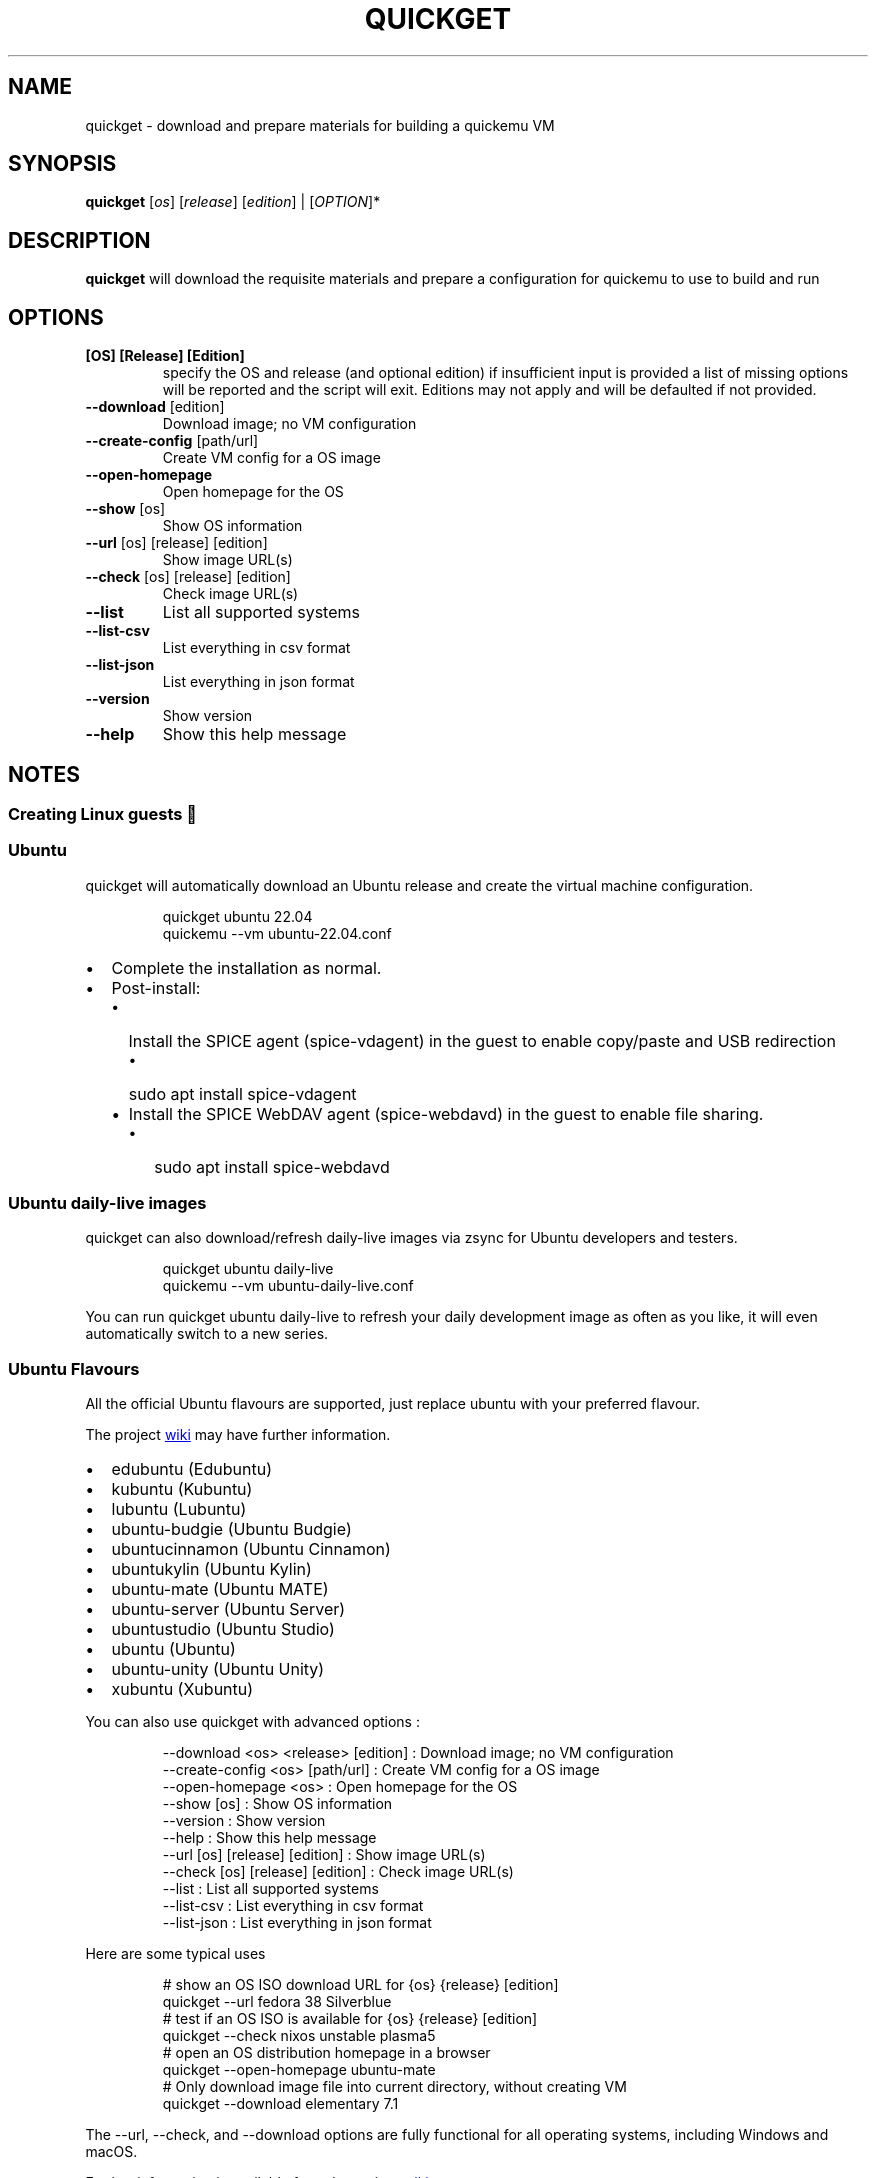 .\" Automatically generated by Pandoc 3.2
.\"
.TH "QUICKGET" "1" "May 14, 2024" "quickget" "Quickget User Manual"
.SH NAME
quickget \- download and prepare materials for building a quickemu VM
.SH SYNOPSIS
\f[B]quickget\f[R] [\f[I]os\f[R]] [\f[I]release\f[R]]
[\f[I]edition\f[R]] | [\f[I]OPTION\f[R]]*
.SH DESCRIPTION
\f[B]quickget\f[R] will download the requisite materials and prepare a
configuration for \f[CR]quickemu\f[R] to use to build and run
.SH OPTIONS
.TP
\f[B][OS] [Release] [Edition]\f[R]
specify the OS and release (and optional edition) if insufficient input
is provided a list of missing options will be reported and the script
will exit.
Editions may not apply and will be defaulted if not provided.
.TP
\f[B]\-\-download\f[R]   [edition]
Download image; no VM configuration
.TP
\f[B]\-\-create\-config\f[R]  [path/url]
Create VM config for a OS image
.TP
\f[B]\-\-open\-homepage\f[R] 
Open homepage for the OS
.TP
\f[B]\-\-show\f[R] [os]
Show OS information
.TP
\f[B]\-\-url\f[R] [os] [release] [edition]
Show image URL(s)
.TP
\f[B]\-\-check\f[R] [os] [release] [edition]
Check image URL(s)
.TP
\f[B]\-\-list\f[R]
List all supported systems
.TP
\f[B]\-\-list\-csv\f[R]
List everything in csv format
.TP
\f[B]\-\-list\-json\f[R]
List everything in json format
.TP
\f[B]\-\-version\f[R]
Show version
.TP
\f[B]\-\-help\f[R]
Show this help message
.SH NOTES
.SS Creating Linux guests 🐧
.SS Ubuntu
\f[CR]quickget\f[R] will automatically download an Ubuntu release and
create the virtual machine configuration.
.IP
.EX
quickget ubuntu 22.04
quickemu \-\-vm ubuntu\-22.04.conf
.EE
.IP \[bu] 2
Complete the installation as normal.
.IP \[bu] 2
Post\-install:
.RS 2
.IP \[bu] 2
Install the SPICE agent (\f[CR]spice\-vdagent\f[R]) in the guest to
enable copy/paste and USB redirection
.RS 2
.IP \[bu] 2
\f[CR]sudo apt install spice\-vdagent\f[R]
.RE
.IP \[bu] 2
Install the SPICE WebDAV agent (\f[CR]spice\-webdavd\f[R]) in the guest
to enable file sharing.
.RS 2
.IP \[bu] 2
\f[CR]sudo apt install spice\-webdavd\f[R]
.RE
.RE
.SS Ubuntu daily\-live images
\f[CR]quickget\f[R] can also download/refresh daily\-live images via
\f[CR]zsync\f[R] for Ubuntu developers and testers.
.IP
.EX
quickget ubuntu daily\-live
quickemu \-\-vm ubuntu\-daily\-live.conf
.EE
.PP
You can run \f[CR]quickget ubuntu daily\-live\f[R] to refresh your daily
development image as often as you like, it will even automatically
switch to a new series.
.SS Ubuntu Flavours
All the official Ubuntu flavours are supported, just replace
\f[CR]ubuntu\f[R] with your preferred flavour.
.PP
The project \c
.UR https://github.com/quickemu-project/quickemu/wiki/02-Create-Linux-virtual-machines
wiki
.UE \c
\ may have further information.
.IP \[bu] 2
\f[CR]edubuntu\f[R] (Edubuntu)
.IP \[bu] 2
\f[CR]kubuntu\f[R] (Kubuntu)
.IP \[bu] 2
\f[CR]lubuntu\f[R] (Lubuntu)
.IP \[bu] 2
\f[CR]ubuntu\-budgie\f[R] (Ubuntu Budgie)
.IP \[bu] 2
\f[CR]ubuntucinnamon\f[R] (Ubuntu Cinnamon)
.IP \[bu] 2
\f[CR]ubuntukylin\f[R] (Ubuntu Kylin)
.IP \[bu] 2
\f[CR]ubuntu\-mate\f[R] (Ubuntu MATE)
.IP \[bu] 2
\f[CR]ubuntu\-server\f[R] (Ubuntu Server)
.IP \[bu] 2
\f[CR]ubuntustudio\f[R] (Ubuntu Studio)
.IP \[bu] 2
\f[CR]ubuntu\f[R] (Ubuntu)
.IP \[bu] 2
\f[CR]ubuntu\-unity\f[R] (Ubuntu Unity)
.IP \[bu] 2
\f[CR]xubuntu\f[R] (Xubuntu)
.PP
You can also use \f[CR]quickget\f[R] with advanced options :
.IP
.EX
  \-\-download      <os> <release> [edition] : Download image; no VM configuration
  \-\-create\-config <os> [path/url]          : Create VM config for a OS image
  \-\-open\-homepage <os>                     : Open homepage for the OS
  \-\-show          [os]                     : Show OS information
  \-\-version                                : Show version
  \-\-help                                   : Show this help message
  \-\-url           [os] [release] [edition] : Show image URL(s)
  \-\-check         [os] [release] [edition] : Check image URL(s)
  \-\-list                                   : List all supported systems
  \-\-list\-csv                               : List everything in csv format
  \-\-list\-json                              : List everything in json format
.EE
.PP
Here are some typical uses
.IP
.EX
    # show an OS ISO download URL for {os} {release} [edition]
    quickget \-\-url fedora 38 Silverblue
    # test if an OS ISO is available for {os} {release} [edition]
    quickget \-\-check nixos unstable plasma5
    # open an OS distribution homepage in a browser
    quickget \-\-open\-homepage  ubuntu\-mate
    # Only download image file into current directory, without creating VM
    quickget \-\-download elementary 7.1
.EE
.PP
The \f[CR]\-\-url\f[R], \f[CR]\-\-check\f[R], and
\f[CR]\-\-download\f[R] options are fully functional for all operating
systems, including Windows and macOS.
.PP
Further information is available from the project \c
.UR https://github.com/quickemu-project/quickemu/wiki/06-Advanced-quickget-features
wiki
.UE \c
.SS Other Operating Systems
\f[CR]quickget\f[R] also supports:
.IP \[bu] 2
\f[CR]alma\f[R] (AlmaLinux)
.IP \[bu] 2
\f[CR]alpine\f[R] (Alpine Linux)
.IP \[bu] 2
\f[CR]android\f[R] (Android x86)
.IP \[bu] 2
\f[CR]antix\f[R] (Antix)
.IP \[bu] 2
\f[CR]archcraft\f[R] (Archcraft)
.IP \[bu] 2
\f[CR]archlinux\f[R] (Arch Linux)
.IP \[bu] 2
\f[CR]arcolinux\f[R] (Arco Linux)
.IP \[bu] 2
\f[CR]artixlinux\f[R] (Artix Linux)
.IP \[bu] 2
\f[CR]athenaos\f[R] (Athena OS)
.IP \[bu] 2
\f[CR]batocera\f[R] (Batocera)
.IP \[bu] 2
\f[CR]bazzite\f[R] (Bazzite)
.IP \[bu] 2
\f[CR]biglinux\f[R] (BigLinux)
.IP \[bu] 2
\f[CR]blendos\f[R] (BlendOS)
.IP \[bu] 2
\f[CR]bodhi\f[R] (Bodhi)
.IP \[bu] 2
\f[CR]bunsenlabs\f[R] (BunsenLabs)
.IP \[bu] 2
\f[CR]cachyos\f[R] (CachyOS)
.IP \[bu] 2
\f[CR]centos\-stream\f[R] (CentOS Stream)
.IP \[bu] 2
\f[CR]chimeralinux\f[R] (Chimera Linux)
.IP \[bu] 2
\f[CR]crunchbang++\f[R] (Crunchbangplusplus)
.IP \[bu] 2
\f[CR]debian\f[R] (Debian)
.IP \[bu] 2
\f[CR]deepin\f[R] (Deepin)
.IP \[bu] 2
\f[CR]devuan\f[R] (Devuan)
.IP \[bu] 2
\f[CR]dragonflybsd\f[R] (DragonFlyBSD)
.IP \[bu] 2
\f[CR]easyos\f[R] (EasyOS)
.IP \[bu] 2
\f[CR]elementary\f[R] (elementary OS)
.IP \[bu] 2
\f[CR]endeavouros\f[R] (EndeavourOS)
.IP \[bu] 2
\f[CR]endless\f[R] (Endless OS)
.IP \[bu] 2
\f[CR]fedora\f[R] (Fedora)
.IP \[bu] 2
\f[CR]freebsd\f[R] (FreeBSD)
.IP \[bu] 2
\f[CR]freedos\f[R] (FreeDOS)
.IP \[bu] 2
\f[CR]garuda\f[R] (Garuda Linux)
.IP \[bu] 2
\f[CR]gentoo\f[R] (Gentoo)
.IP \[bu] 2
\f[CR]ghostbsd\f[R] (GhostBSD)
.IP \[bu] 2
\f[CR]gnomeos\f[R] (GNOME OS)
.IP \[bu] 2
\f[CR]guix\f[R] (Guix)
.IP \[bu] 2
\f[CR]haiku\f[R] (Haiku)
.IP \[bu] 2
\f[CR]holoiso\f[R] (HoloISO)
.IP \[bu] 2
\f[CR]kali\f[R] (Kali)
.IP \[bu] 2
\f[CR]kdeneon\f[R] (KDE Neon)
.IP \[bu] 2
\f[CR]kolibrios\f[R] (KolibriOS)
.IP \[bu] 2
\f[CR]linuxlite\f[R] (Linux Lite)
.IP \[bu] 2
\f[CR]linuxmint\f[R] (Linux Mint)
.IP \[bu] 2
\f[CR]lmde\f[R] (Linux Mint Debian Edition)
.IP \[bu] 2
\f[CR]mageia\f[R] (Mageia)
.IP \[bu] 2
\f[CR]manjaro\f[R] (Manjaro)
.IP \[bu] 2
\f[CR]mxlinux\f[R] (MX Linux)
.IP \[bu] 2
\f[CR]netboot\f[R] (netboot.xyz)
.IP \[bu] 2
\f[CR]netbsd\f[R] (NetBSD)
.IP \[bu] 2
\f[CR]nitrux\f[R] (Nitrux)
.IP \[bu] 2
\f[CR]nixos\f[R] (NixOS)
.IP \[bu] 2
\f[CR]nwg\-shell\f[R] (nwg\-shell)
.IP \[bu] 2
\f[CR]openbsd\f[R] (OpenBSD)
.IP \[bu] 2
\f[CR]openindiana\f[R] (OpenIndiana)
.IP \[bu] 2
\f[CR]opensuse\f[R] (openSUSE)
.IP \[bu] 2
\f[CR]oraclelinux\f[R] (Oracle Linux)
.IP \[bu] 2
\f[CR]parrotsec\f[R] (Parrot Security)
.IP \[bu] 2
\f[CR]peppermint\f[R] (PeppermintOS)
.IP \[bu] 2
\f[CR]popos\f[R] (Pop!_OS)
.IP \[bu] 2
\f[CR]porteus\f[R] (Porteus)
.IP \[bu] 2
\f[CR]primtux\f[R] (PrimTux)
.IP \[bu] 2
\f[CR]pureos\f[R] (PureOS)
.IP \[bu] 2
\f[CR]reactos\f[R] (ReactOS)
.IP \[bu] 2
\f[CR]rebornos\f[R] (RebornOS)
.IP \[bu] 2
\f[CR]rockylinux\f[R] (Rocky Linux)
.IP \[bu] 2
\f[CR]siduction\f[R] (Siduction)
.IP \[bu] 2
\f[CR]slackware\f[R] (Slackware)
.IP \[bu] 2
\f[CR]slax\f[R] (Slax)
.IP \[bu] 2
\f[CR]slint\f[R] (Slint)
.IP \[bu] 2
\f[CR]slitaz\f[R] (SliTaz)
.IP \[bu] 2
\f[CR]solus\f[R] (Solus)
.IP \[bu] 2
\f[CR]sparkylinux\f[R] (SparkyLinux)
.IP \[bu] 2
\f[CR]spirallinux\f[R] (SpiralLinux)
.IP \[bu] 2
\f[CR]tails\f[R] (Tails)
.IP \[bu] 2
\f[CR]tinycore\f[R] (Tiny Core Linux)
.IP \[bu] 2
\f[CR]trisquel\f[R] (Trisquel\-)
.IP \[bu] 2
\f[CR]truenas\-core\f[R] (TrueNAS Core)
.IP \[bu] 2
\f[CR]truenas\-scale\f[R] (TrueNAS Scale)
.IP \[bu] 2
\f[CR]tuxedo\-os\f[R] (Tuxedo OS)
.IP \[bu] 2
\f[CR]vanillaos\f[R] (Vanilla OS)
.IP \[bu] 2
\f[CR]void\f[R] (Void Linux)
.IP \[bu] 2
\f[CR]vxlinux\f[R] (VX Linux)
.IP \[bu] 2
\f[CR]zorin\f[R] (Zorin OS)
.SS \c
.UR https://github.com/quickemu-project/quickemu/wiki/02-Create-Linux-virtual-machines#manually-create-linux-guests
Custom Linux guests
.UE \c
Or you can download a Linux image and manually create a VM
configuration.
.IP \[bu] 2
Download a .iso image of a Linux distribution
.IP \[bu] 2
Create a VM configuration file; for example
\f[CR]debian\-bullseye.conf\f[R]
.IP
.EX
guest_os=\[dq]linux\[dq]
disk_img=\[dq]debian\-bullseye/disk.qcow2\[dq]
iso=\[dq]debian\-bullseye/firmware\-11.0.0\-amd64\-DVD\-1.iso\[dq]
.EE
.IP \[bu] 2
Use \f[CR]quickemu\f[R] to start the virtual machine:
.IP
.EX
quickemu \-\-vm debian\-bullseye.conf
.EE
.IP \[bu] 2
Complete the installation as normal.
.IP \[bu] 2
Post\-install:
.RS 2
.IP \[bu] 2
Install the SPICE agent (\f[CR]spice\-vdagent\f[R]) in the guest to
enable copy/paste and USB redirection.
.IP \[bu] 2
Install the SPICE WebDAV agent (\f[CR]spice\-webdavd\f[R]) in the guest
to enable file sharing.
.RE
.SS Supporting old Linux distros
If you want to run an old Linux , from 2016 or earlier, change the
\f[CR]guest_os\f[R] to \f[CR]linux_old\f[R].
This will enable the \f[CR]vmware\-svga\f[R] graphics driver which is
better supported on older distros.
.SS \c
.UR https://github.com/quickemu-project/quickemu/wiki/03-Create-macOS-virtual-machines#automatically-create-macos-guests
Creating macOS Guests
.UE \c
\ 🍏
\f[B]Installing macOS in a VM can be a bit finicky, if you encounter
problems, \c
.UR https://github.com/quickemu-project/quickemu/discussions
check the Discussions
.UE \c
\ for solutions or ask for help there\f[R] 🛟
.PP
\f[CR]quickget\f[R] automatically downloads a macOS recovery image and
creates a virtual machine configuration.
.IP
.EX
quickget macos big\-sur
quickemu \-\-vm macos\-big\-sur.conf
.EE
.PP
macOS \f[CR]mojave\f[R], \f[CR]catalina\f[R], \f[CR]big\-sur\f[R],
\f[CR]monterey\f[R], \f[CR]ventura\f[R] and \f[CR]sonoma\f[R] are
supported.
.IP \[bu] 2
Use cursor keys and enter key to select the \f[B]macOS Base System\f[R]
.IP \[bu] 2
From \f[B]macOS Utilities\f[R]
.RS 2
.IP \[bu] 2
Click \f[B]Disk Utility\f[R] and \f[B]Continue\f[R]
.RS 2
.IP \[bu] 2
Select \f[CR]QEMU HARDDISK Media\f[R] (\[ti]103.08GB) from the list (on
Big Sur and above use \f[CR]Apple Inc. VirtIO Block Device\f[R]) and
click \f[B]Erase\f[R].
.IP \[bu] 2
Enter a \f[CR]Name:\f[R] for the disk
.IP \[bu] 2
If you are installing macOS Mojave or later (Catalina, Big Sur,
Monterey, Ventura and Sonoma), choose any of the APFS options as the
filesystem.
MacOS Extended may not work.
.RE
.IP \[bu] 2
Click \f[B]Erase\f[R].
.IP \[bu] 2
Click \f[B]Done\f[R].
.IP \[bu] 2
Close Disk Utility
.RE
.IP \[bu] 2
From \f[B]macOS Utilities\f[R]
.RS 2
.IP \[bu] 2
Click \f[B]Reinstall macOS\f[R] and \f[B]Continue\f[R]
.RE
.IP \[bu] 2
Complete the installation as you normally would.
.RS 2
.IP \[bu] 2
On the first reboot use cursor keys and enter key to select \f[B]macOS
Installer\f[R]
.IP \[bu] 2
On the subsequent reboots use cursor keys and enter key to select the
disk you named
.RE
.IP \[bu] 2
Once you have finished installing macOS you will be presented with an
the out\-of\-the\-box first\-start wizard to configure various options
and set up your username and password
.IP \[bu] 2
OPTIONAL: After you have concluded the out\-of\-the\-box wizard, you may
want to enable the TRIM feature that the computer industry created for
SSD disks.
This feature in our macOS installation will allow QuickEmu to compact
(shrink) your macOS disk image whenever you delete files inside the
Virtual Machine.
Without this step your macOS disk image will only ever get larger and
will not shrink even when you delete lots of data inside macOS.
.RS 2
.IP \[bu] 2
To enable TRIM, open the Terminal application and type the following
command followed by pressing enter to tell macos to use the TRIM command
on the hard disk when files are deleted:
.RE
.IP
.EX
sudo trimforce enable
.EE
.PP
You will be prompted to enter your account\[aq]s password to gain the
privilege needed.
Once you\[aq]ve entered your password and pressed enter the command will
request confirmation in the form of two questions that require you to
type y (for a \[dq]yes\[dq] response) followed by enter to confirm.
.PP
If you press enter without first typing y the system will consider that
a negative response as though you said \[dq]no\[dq]:
.IP
.EX
IMPORTANT NOTICE: This tool force\-enables TRIM for all relevant attached devices, even though such devices may not have been validated for data integrity while using TRIM. Use of this tool to enable TRIM may result in unintended data loss or data corruption. It should not be used in a commercial operating environment or with important data. Before using this tool, you should back up all of your data and regularly back up data while TRIM is enabled. This tool is provided on an \[dq]as is\[dq] basis. APPLE MAKES NO WARRANTIES, EXPRESS OR IMPLIED, INCLUDING WITHOUT LIMITATION THE IMPLIED WARRANTIES OF NON\-INFRINGEMENT, MERCHANTABILITY AND FITNESS FOR A PARTICULAR PURPOSE, REGARDING THIS TOOL OR ITS USE ALONE OR IN COMBINATION WITH YOUR DEVICES, SYSTEMS, OR SERVICES. BY USING THIS TOOL TO ENABLE TRIM, YOU AGREE THAT, TO THE EXTENT PERMITTED BY APPLICABLE LAW, USE OF THE TOOL IS AT YOUR SOLE RISK AND THAT THE ENTIRE RISK AS TO SATISFACTORY QUALITY, PERFORMANCE, ACCURACY AND EFFORT IS WITH YOU.
Are you sure you with to proceed (y/N)?
.EE
.PP
And a second confirmation once you\[aq]ve confirmed the previous one:
.IP
.EX
Your system will immediately reboot when this is complete.
Is this OK (y/N)?
.EE
.PP
As the last message states, your system will automatically reboot as
soon as the command completes.
.PP
The default macOS configuration looks like this:
.IP
.EX
guest_os=\[dq]macos\[dq]
img=\[dq]macos\- big\-sur/RecoveryImage.img\[dq]
disk_img=\[dq]macos\- big\-sur/disk.qcow2\[dq]
macos_release=\[dq] big\-sur\[dq]
.EE
.IP \[bu] 2
\f[CR]guest_os=\[dq]macos\[dq]\f[R] instructs Quickemu to optimise for
macOS.
.IP \[bu] 2
\f[CR]macos_release=\[dq] big\-sur\[dq]\f[R] instructs Quickemu to
optimise for a particular macOS release.
.RS 2
.IP \[bu] 2
For example VirtIO Network and Memory Ballooning are available in Big
Sur and newer, but not previous releases.
.IP \[bu] 2
And VirtIO Block Media (disks) are supported/stable in Catalina and
newer.
.RE
.SH macOS compatibility
There are some considerations when running macOS via Quickemu.
.IP \[bu] 2
Supported macOS releases:
.RS 2
.IP \[bu] 2
Mojave
.IP \[bu] 2
Catalina
.IP \[bu] 2
Big Sur
.IP \[bu] 2
Monterey
.IP \[bu] 2
Ventura
.IP \[bu] 2
Sonoma
.RE
.IP \[bu] 2
\f[CR]quickemu\f[R] will automatically download the required \c
.UR https://github.com/acidanthera/OpenCorePkg
OpenCore
.UE \c
\ bootloader and OVMF firmware from \c
.UR https://github.com/kholia/OSX-KVM
OSX\-KVM
.UE \c
\&.
.IP \[bu] 2
Optimised by default, but no GPU acceleration is available.
.RS 2
.IP \[bu] 2
Host CPU vendor is detected and guest CPU is optimised accordingly.
.IP \[bu] 2
\c
.UR https://www.kraxel.org/blog/2019/06/macos-qemu-guest/
VirtIO Block Media
.UE \c
\ is used for the system disk where supported.
.IP \[bu] 2
\c
.UR http://philjordan.eu/osx-virt/
VirtIO \f[CR]usb\-tablet\f[R]
.UE \c
\ is used for the mouse.
.IP \[bu] 2
VirtIO Network (\f[CR]virtio\-net\f[R]) is supported and enabled on
macOS Big Sur and newer, but earlier releases use \f[CR]vmxnet3\f[R].
.IP \[bu] 2
VirtIO Memory Ballooning is supported and enabled on macOS Big Sur and
newer but disabled for other support macOS releases.
.RE
.IP \[bu] 2
USB host and SPICE pass\-through is:
.RS 2
.IP \[bu] 2
UHCI (USB 2.0) on macOS Catalina and earlier.
.IP \[bu] 2
XHCI (USB 3.0) on macOS Big Sur and newer.
.RE
.IP \[bu] 2
Display resolution can be changed via \f[CR]quickemu\f[R] using
\f[CR]\-\-width\f[R] and \f[CR]\-\-height\f[R] command line arguments.
.IP \[bu] 2
\f[B]Full Duplex audio requires \c
.UR https://github.com/chris1111/VoodooHDA-OC
VoodooHDA OC
.UE \c
\ or pass\-through a USB audio\-device to the macOS guest VM\f[R].
.RS 2
.IP \[bu] 2
NOTE!
\c
.UR https://disable-gatekeeper.github.io/
Gatekeeper
.UE \c
\ and \c
.UR https://developer.apple.com/documentation/security/disabling_and_enabling_system_integrity_protection
System Integrity Protection (SIP)
.UE \c
\ need to be disabled to install VoodooHDA OC
.RE
.IP \[bu] 2
File sharing between guest and host is available via \c
.UR https://wiki.qemu.org/Documentation/9psetup
virtio\-9p
.UE \c
\ and \c
.UR https://gitlab.gnome.org/GNOME/phodav/-/merge_requests/24
SPICE webdavd
.UE \c
\&.
.IP \[bu] 2
Copy/paste via SPICE agent is \f[B]not available on macOS\f[R].
.SH macOS App Store
If you see \f[I]\[dq]Your device or computer could not be
verified\[dq]\f[R] when you try to login to the App Store, make sure
that your wired ethernet device is \f[CR]en0\f[R].
Use \f[CR]ifconfig\f[R] in a terminal to verify this.
.PP
If the wired ethernet device is not \f[CR]en0\f[R], then then go to
\f[I]System Preferences\f[R] \-> \f[I]Network\f[R], delete all the
network devices and apply the changes.
Next, open a terminal and run the following:
.IP
.EX
sudo rm /Library/Preferences/SystemConfiguration/NetworkInterfaces.plist
.EE
.PP
Now reboot, and the App Store should work.
.PP
There may be further advice and information about macOS guests in the
project \c
.UR https://github.com/quickemu-project/quickemu/wiki/03-Create-macOS-virtual-machines#automatically-create-macos-guests
wiki
.UE \c
\&.
.SS \c
.UR https://github.com/quickemu-project/quickemu/wiki/04-Create-Windows-virtual-machines
Creating Windows guests
.UE \c
\ 🪟
\f[CR]quickget\f[R] can download \c
.UR https://www.microsoft.com/software-download/windows10
\f[B]Windows 10\f[R]
.UE \c
\ and \c
.UR https://www.microsoft.com/software-download/windows11
\f[B]Windows 11\f[R]
.UE \c
\ automatically and create an optimised virtual machine configuration.
This configuration also includes the \c
.UR https://fedorapeople.org/groups/virt/virtio-win/direct-downloads/
VirtIO drivers for Windows
.UE \c
\&.
.PP
\f[B]Windows 8.1\f[R] is also supported but doesn\[aq]t feature any
automated installation or driver optimisation.
.PP
\f[CR]quickget\f[R] can also download \c
.UR https://www.microsoft.com/en-us/evalcenter/download-windows-10-enterprise
Windows 10 LTSC
.UE \c
\ and Windows Server \c
.UR https://www.microsoft.com/en-us/evalcenter/download-windows-server-2012-r2
2012\-r2
.UE \c
, \c
.UR https://www.microsoft.com/en-us/evalcenter/download-windows-server-2016
2016
.UE \c
, \c
.UR https://www.microsoft.com/en-us/evalcenter/download-windows-server-2019
2019
.UE \c
, and \c
.UR https://www.microsoft.com/en-us/evalcenter/download-windows-server-2022
2022
.UE \c
\&.
No automated installation is supported for these releases.
.IP
.EX
quickget windows 11
quickemu \-\-vm windows\-11.conf
.EE
.IP \[bu] 2
Complete the installation as you normally would.
.IP \[bu] 2
All relevant drivers and services should be installed automatically.
.IP \[bu] 2
A local administrator user account is automatically created, with these
credentials:
.RS 2
.IP \[bu] 2
Username: \f[CR]Quickemu\f[R]
.IP \[bu] 2
Password: \f[CR]quickemu\f[R]
.RE
.PP
Further information is available from the project \c
.UR https://github.com/quickemu-project/quickemu/wiki/04-Create-Windows-virtual-machines
wiki
.UE \c
.SH AUTHORS
Written by Martin Wimpress.
.SH BUGS
Submit bug reports online at: \c
.UR https://github.com/quickemu-project/quickemu/issues
.UE \c
.SH SEE ALSO
Full sources at: \c
.UR https://github.com/quickemu-project/quickemu
.UE \c
.PP
quickemu(1), quickemu_conf(1), quickgui(1)
.SH AUTHORS
Martin Wimpress.
